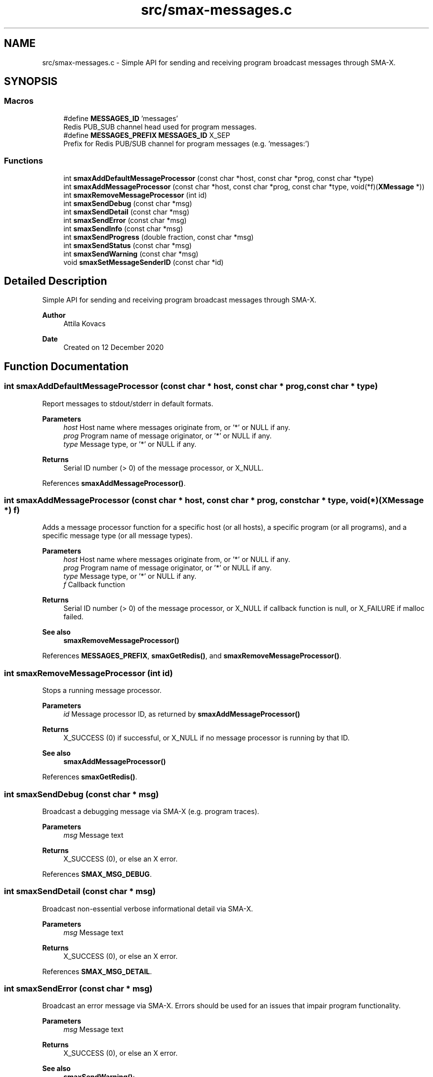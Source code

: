 .TH "src/smax-messages.c" 3 "Version v0.9" "smax-clib" \" -*- nroff -*-
.ad l
.nh
.SH NAME
src/smax-messages.c \- Simple API for sending and receiving program broadcast messages through SMA-X\&.  

.SH SYNOPSIS
.br
.PP
.SS "Macros"

.in +1c
.ti -1c
.RI "#define \fBMESSAGES_ID\fP   'messages'"
.br
.RI "Redis PUB_SUB channel head used for program messages\&. "
.ti -1c
.RI "#define \fBMESSAGES_PREFIX\fP   \fBMESSAGES_ID\fP X_SEP"
.br
.RI "Prefix for Redis PUB/SUB channel for program messages (e\&.g\&. 'messages:') "
.in -1c
.SS "Functions"

.in +1c
.ti -1c
.RI "int \fBsmaxAddDefaultMessageProcessor\fP (const char *host, const char *prog, const char *type)"
.br
.ti -1c
.RI "int \fBsmaxAddMessageProcessor\fP (const char *host, const char *prog, const char *type, void(*f)(\fBXMessage\fP *))"
.br
.ti -1c
.RI "int \fBsmaxRemoveMessageProcessor\fP (int id)"
.br
.ti -1c
.RI "int \fBsmaxSendDebug\fP (const char *msg)"
.br
.ti -1c
.RI "int \fBsmaxSendDetail\fP (const char *msg)"
.br
.ti -1c
.RI "int \fBsmaxSendError\fP (const char *msg)"
.br
.ti -1c
.RI "int \fBsmaxSendInfo\fP (const char *msg)"
.br
.ti -1c
.RI "int \fBsmaxSendProgress\fP (double fraction, const char *msg)"
.br
.ti -1c
.RI "int \fBsmaxSendStatus\fP (const char *msg)"
.br
.ti -1c
.RI "int \fBsmaxSendWarning\fP (const char *msg)"
.br
.ti -1c
.RI "void \fBsmaxSetMessageSenderID\fP (const char *id)"
.br
.in -1c
.SH "Detailed Description"
.PP 
Simple API for sending and receiving program broadcast messages through SMA-X\&. 


.PP
\fBAuthor\fP
.RS 4
Attila Kovacs 
.RE
.PP
\fBDate\fP
.RS 4
Created on 12 December 2020 
.RE
.PP

.SH "Function Documentation"
.PP 
.SS "int smaxAddDefaultMessageProcessor (const char * host, const char * prog, const char * type)"
Report messages to stdout/stderr in default formats\&.
.PP
\fBParameters\fP
.RS 4
\fIhost\fP Host name where messages originate from, or '*' or NULL if any\&. 
.br
\fIprog\fP Program name of message originator, or '*' or NULL if any\&. 
.br
\fItype\fP Message type, or '*' or NULL if any\&.
.RE
.PP
\fBReturns\fP
.RS 4
Serial ID number (> 0) of the message processor, or X_NULL\&. 
.RE
.PP

.PP
References \fBsmaxAddMessageProcessor()\fP\&.
.SS "int smaxAddMessageProcessor (const char * host, const char * prog, const char * type, void(*)(\fBXMessage\fP *) f)"
Adds a message processor function for a specific host (or all hosts), a specific program (or all programs), and a specific message type (or all message types)\&.
.PP
\fBParameters\fP
.RS 4
\fIhost\fP Host name where messages originate from, or '*' or NULL if any\&. 
.br
\fIprog\fP Program name of message originator, or '*' or NULL if any\&. 
.br
\fItype\fP Message type, or '*' or NULL if any\&. 
.br
\fIf\fP Callback function 
.RE
.PP
\fBReturns\fP
.RS 4
Serial ID number (> 0) of the message processor, or X_NULL if callback function is null, or X_FAILURE if malloc failed\&.
.RE
.PP
\fBSee also\fP
.RS 4
\fBsmaxRemoveMessageProcessor()\fP 
.RE
.PP

.PP
References \fBMESSAGES_PREFIX\fP, \fBsmaxGetRedis()\fP, and \fBsmaxRemoveMessageProcessor()\fP\&.
.SS "int smaxRemoveMessageProcessor (int id)"
Stops a running message processor\&.
.PP
\fBParameters\fP
.RS 4
\fIid\fP Message processor ID, as returned by \fBsmaxAddMessageProcessor()\fP 
.RE
.PP
\fBReturns\fP
.RS 4
X_SUCCESS (0) if successful, or X_NULL if no message processor is running by that ID\&.
.RE
.PP
\fBSee also\fP
.RS 4
\fBsmaxAddMessageProcessor()\fP 
.RE
.PP

.PP
References \fBsmaxGetRedis()\fP\&.
.SS "int smaxSendDebug (const char * msg)"
Broadcast a debugging message via SMA-X (e\&.g\&. program traces)\&.
.PP
\fBParameters\fP
.RS 4
\fImsg\fP Message text 
.RE
.PP
\fBReturns\fP
.RS 4
X_SUCCESS (0), or else an X error\&. 
.RE
.PP

.PP
References \fBSMAX_MSG_DEBUG\fP\&.
.SS "int smaxSendDetail (const char * msg)"
Broadcast non-essential verbose informational detail via SMA-X\&.
.PP
\fBParameters\fP
.RS 4
\fImsg\fP Message text 
.RE
.PP
\fBReturns\fP
.RS 4
X_SUCCESS (0), or else an X error\&. 
.RE
.PP

.PP
References \fBSMAX_MSG_DETAIL\fP\&.
.SS "int smaxSendError (const char * msg)"
Broadcast an error message via SMA-X\&. Errors should be used for an issues that impair program functionality\&.
.PP
\fBParameters\fP
.RS 4
\fImsg\fP Message text 
.RE
.PP
\fBReturns\fP
.RS 4
X_SUCCESS (0), or else an X error\&.
.RE
.PP
\fBSee also\fP
.RS 4
\fBsmaxSendWarning()\fP; 
.PP
\fBsmaxSendDebug()\fP; 
.RE
.PP

.PP
References \fBSMAX_MSG_ERROR\fP\&.
.SS "int smaxSendInfo (const char * msg)"
Broadcast an informational message via SMA-X\&. These should be confirmations or essential information reported back to users\&. Non-essential information should be sent with sendDetail() instead\&.
.PP
\fBParameters\fP
.RS 4
\fImsg\fP Message text 
.RE
.PP
\fBReturns\fP
.RS 4
X_SUCCESS (0), or else an X error\&.
.RE
.PP
\fBSee also\fP
.RS 4
sendDetail() 
.PP
sendStatus() 
.RE
.PP

.PP
References \fBSMAX_MSG_INFO\fP\&.
.SS "int smaxSendProgress (double fraction, const char * msg)"
Broadcast a progress update over SMA-X\&.
.PP
\fBParameters\fP
.RS 4
\fIfraction\fP (0\&.0:1\&.0) Completion fraction\&. 
.br
\fImsg\fP Message text 
.RE
.PP
\fBReturns\fP
.RS 4
X_SUCCESS (0), or else an X error\&. 
.RE
.PP

.PP
References \fBSMAX_MSG_DETAIL\fP\&.
.SS "int smaxSendStatus (const char * msg)"
Broadcast a program status update via SMA-X\&.
.PP
\fBParameters\fP
.RS 4
\fImsg\fP Message text 
.RE
.PP
\fBReturns\fP
.RS 4
X_SUCCESS (0), or else an X error\&.
.RE
.PP
\fBSee also\fP
.RS 4
sendInfo() 
.RE
.PP

.PP
References \fBSMAX_MSG_STATUS\fP\&.
.SS "int smaxSendWarning (const char * msg)"
Broadcast a warning message via SMA-X\&. Warnings should be used for any potentially problematic issues that nonetheless do not impair program functionality\&.
.PP
\fBParameters\fP
.RS 4
\fImsg\fP Message text 
.RE
.PP
\fBReturns\fP
.RS 4
X_SUCCESS (0), or else an X error\&.
.RE
.PP
\fBSee also\fP
.RS 4
\fBsmaxSendError()\fP; 
.PP
\fBsmaxSendDebug()\fP; 
.RE
.PP

.PP
References \fBSMAX_MSG_WARNING\fP\&.
.SS "void smaxSetMessageSenderID (const char * id)"
Sets the sender ID for outgoing program messages\&. By default the sender ID is <host>:<program> for the program that calls this function, but it can be modified to use some other SMA-X style hierarchical ID also\&.
.PP
\fBParameters\fP
.RS 4
\fIid\fP The new sender ID for outgoing program messages, or NULL to reinstate the default <host>:<program> style ID\&. The argument is not referenced and can be deallocated as desired after the call without affecting the newly defined message ID\&. 
.RE
.PP

.SH "Author"
.PP 
Generated automatically by Doxygen for smax-clib from the source code\&.
